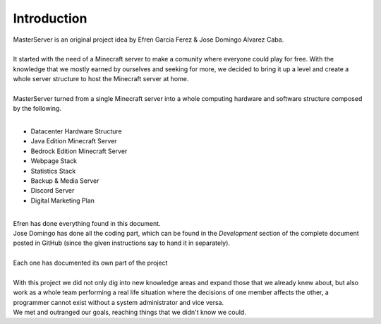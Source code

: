 ============
Introduction
============

| MasterServer is an original project idea by Efren Garcia Ferez & Jose Domingo Alvarez Caba.
|
| It started with the need of a Minecraft server to make a comunity where everyone could play for free. With the knowledge that we mostly earned by ourselves and seeking for more, we decided to bring it up a level and create a whole server structure to host the Minecraft server at home.
|
| MasterServer turned from a single Minecraft server into a whole computing hardware and software structure composed by the following.
| 

- Datacenter Hardware Structure
- Java Edition Minecraft Server
- Bedrock Edition Minecraft Server
- Webpage Stack
- Statistics Stack
- Backup & Media Server
- Discord Server
- Digital Marketing Plan

| 
| Efren has done everything found in this document.
| Jose Domingo has done all the coding part, which can be found in the *Development* section of the complete document posted in GitHub (since the given instructions say to hand it in separately).
|
| Each one has documented its own part of the project
| 
| With this project we did not only dig into new knowledge areas and expand those that we already knew about, but also work as a whole team performing a real life situation where the decisions of one member affects the other, a programmer cannot exist without a system administrator and vice versa.
| We met and outranged our goals, reaching things that we didn't know we could.
